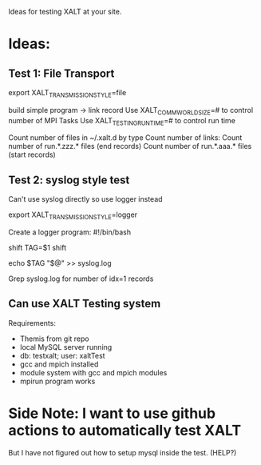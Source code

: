 Ideas for testing XALT at your site.

* Ideas:
** Test 1: File Transport
    export XALT_TRANSMISSION_STYLE=file
    
    build simple program -> link record
    Use XALT_COMM_WORLD_SIZE=# to control number of MPI Tasks
    Use XALT_TESTING_RUNTIME=# to control run time

    Count number of files in ~/.xalt.d by type
    Count number of links:
    Count number of run.*.zzz.* files (end records)
    Count number of run.*.aaa.* files (start records)
** Test 2: syslog style test

   Can't use syslog directly so use logger instead
   
    export XALT_TRANSMISSION_STYLE=logger

    Create a logger program:
        #!/bin/bash
        # -*- shell-script -*-

        shift
        TAG=$1
        shift

        echo $TAG "$@" >> syslog.log
    
    Grep syslog.log for number of idx=1 records

** Can use XALT Testing system
   Requirements:
   * Themis from git repo
   * local MySQL server running
   * db: testxalt; user: xaltTest
   * gcc and mpich installed
   * module system with gcc and mpich modules
   * mpirun program works
          
    
* Side Note: I want to use github actions to automatically test XALT
  But I have not figured out how to setup mysql inside the test.
  (HELP?)
  
